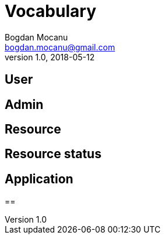 = Vocabulary
Bogdan Mocanu <bogdan.mocanu@gmail.com>
v1.0, 2018-05-12

== User

== Admin

== Resource

== Resource status

== Application

==
